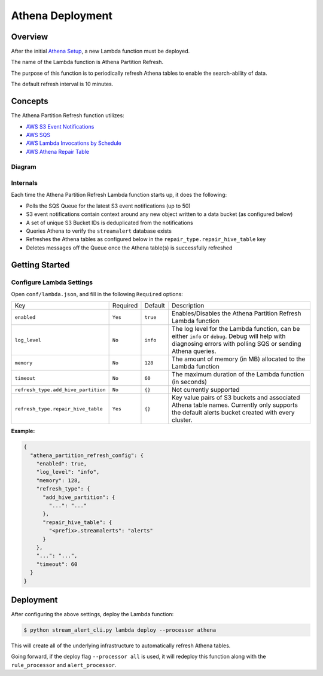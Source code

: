 Athena Deployment
=================

Overview
--------

After the initial `Athena Setup <athena-setup.html>`_, a new Lambda function must be deployed.

The name of the Lambda function is Athena Partition Refresh.

The purpose of this function is to periodically refresh Athena tables to enable the search-ability of data.

The default refresh interval is 10 minutes.

Concepts
--------

The Athena Partition Refresh function utilizes:

* `AWS S3 Event Notifications <http://docs.aws.amazon.com/AmazonS3/latest/dev/NotificationHowTo.html>`_
* `AWS SQS <https://aws.amazon.com/sqs/details/>`_
* `AWS Lambda Invocations by Schedule <http://docs.aws.amazon.com/lambda/latest/dg/tutorial-scheduled-events-schedule-expressions.html>`_
* `AWS Athena Repair Table <http://docs.aws.amazon.com/athena/latest/ug/ddl/msck-repair-table.html>`_

Diagram
~~~~~~~

.. figure:: ../images/athena-refresh-arch.png
  :alt: StreamAlert Athena Refresh Partition Diagram
  :align: center
  :target: _images/athena-refresh-arch.png

Internals
~~~~~~~~~

Each time the Athena Partition Refresh Lambda function starts up, it does the following:

* Polls the SQS Queue for the latest S3 event notifications (up to 50)
* S3 event notifications contain context around any new object written to a data bucket (as configured below)
* A set of unique S3 Bucket IDs is deduplicated from the notifications
* Queries Athena to verify the ``streamalert`` database exists
* Refreshes the Athena tables as configured below in the ``repair_type.repair_hive_table`` key
* Deletes messages off the Queue once the Athena table(s) is successfully refreshed

Getting Started
---------------

Configure Lambda Settings
~~~~~~~~~~~~~~~~~~~~~~~~~

Open ``conf/lambda.json``, and fill in the following ``Required`` options:


===================================  ========  =========          ===========
Key                                  Required  Default            Description
-----------------------------------  --------  ---------          -----------
``enabled``                          ``Yes``   ``true``           Enables/Disables the Athena Partition Refresh Lambda function
``log_level``                        ``No``    ``info``           The log level for the Lambda function, can be either ``info`` or ``debug``.  Debug will help with diagnosing errors with polling SQS or sending Athena queries.
``memory``                           ``No``    ``128``            The amount of memory (in MB) allocated to the Lambda function
``timeout``                          ``No``    ``60``             The maximum duration of the Lambda function (in seconds)
``refresh_type.add_hive_partition``  ``No``    ``{}``             Not currently supported
``refresh_type.repair_hive_table``   ``Yes``   ``{}``             Key value pairs of S3 buckets and associated Athena table names.  Currently only supports the default alerts bucket created with every cluster.
===================================  ========  =========          ===========

**Example:**

.. code-block:: json

  {
    "athena_partition_refresh_config": {
      "enabled": true,
      "log_level": "info",
      "memory": 128,
      "refresh_type": {
        "add_hive_partition": {
          "...": "..."
        },
        "repair_hive_table": {
          "<prefix>.streamalerts": "alerts"
        }
      },
      "...": "...",
      "timeout": 60
    }
  }

Deployment
----------

After configuring the above settings, deploy the Lambda function:

.. code-block:: bash

  $ python stream_alert_cli.py lambda deploy --processor athena

This will create all of the underlying infrastructure to automatically refresh Athena tables.

Going forward, if the deploy flag ``--processor all`` is used, it will redeploy this function along with the ``rule_processor`` and ``alert_processor``.